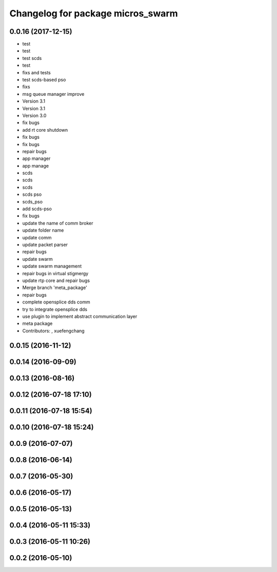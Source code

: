 ^^^^^^^^^^^^^^^^^^^^^^^^^^^^^^^^^^
Changelog for package micros_swarm
^^^^^^^^^^^^^^^^^^^^^^^^^^^^^^^^^^

0.0.16 (2017-12-15)
-------------------
* test
* test
* test scds
* test
* fixs and tests
* test scds-based pso
* fixs
* msg queue manager improve
* Version 3.1
* Version 3.1
* Version 3.0
* fix bugs
* add rt core shutdown
* fix bugs
* fix bugs
* repair bugs
* app manager
* app manage
* scds
* scds
* scds
* scds pso
* scds_pso
* add scds-pso
* fix bugs
* update the name of comm broker
* update folder name
* update comm
* update packet parser
* repair bugs
* update swarm
* update swarm management
* repair bugs in virtual stigmergy
* update rtp core and repair bugs
* Merge branch 'meta_package'
* repair bugs
* complete opensplice dds comm
* try to integrate opensplice dds
* use plugin to implement abstract communication layer
* meta package
* Contributors: , xuefengchang

0.0.15 (2016-11-12)
-------------------

0.0.14 (2016-09-09)
-------------------

0.0.13 (2016-08-16)
-------------------

0.0.12 (2016-07-18 17:10)
-------------------------

0.0.11 (2016-07-18 15:54)
-------------------------

0.0.10 (2016-07-18 15:24)
-------------------------

0.0.9 (2016-07-07)
------------------

0.0.8 (2016-06-14)
------------------

0.0.7 (2016-05-30)
------------------

0.0.6 (2016-05-17)
------------------

0.0.5 (2016-05-13)
------------------

0.0.4 (2016-05-11 15:33)
------------------------

0.0.3 (2016-05-11 10:26)
------------------------

0.0.2 (2016-05-10)
------------------
